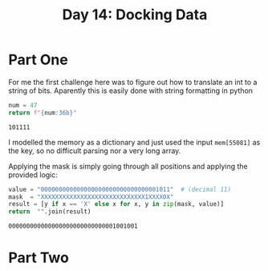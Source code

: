 #+title: Day 14: Docking Data

* Part One
For me the first challenge here was to figure out how to translate an int to a string of bits.
Aparently this is easily done with string formatting in python

#+begin_src python :exports both
num = 47
return f"{num:36b}"
#+end_src

#+RESULTS:
: 101111

I modelled the memory as a dictionary and just used the input =mem[55081]= as
  the key, so no difficult parsing nor a very long array.

Applying the mask is simply going through all positions and applying the provided logic:

#+begin_src python :exports both :results verbatim
value = "000000000000000000000000000000001011"  # (decimal 11)
mask  = "XXXXXXXXXXXXXXXXXXXXXXXXXXXXX1XXXX0X"
result = [y if x == 'X' else x for x, y in zip(mask, value)]
return  "".join(result)
#+end_src

#+RESULTS:
: 000000000000000000000000000001001001

* Part Two
